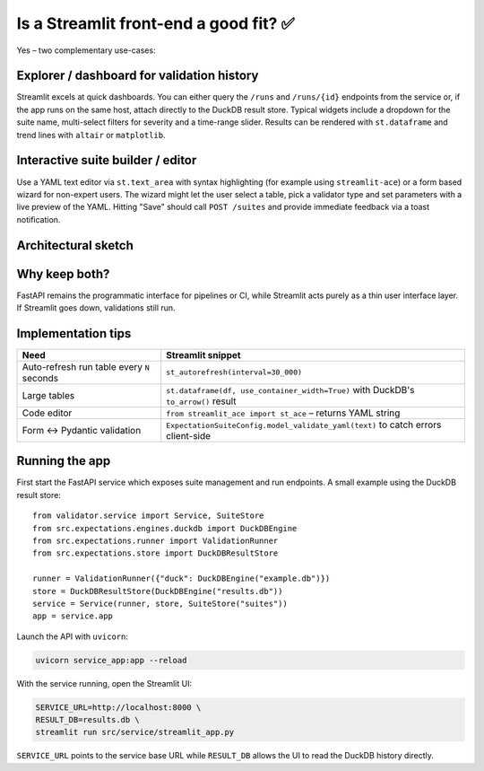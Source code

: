 Is a Streamlit front-end a good fit? ✅
====================================

Yes – two complementary use-cases:

Explorer / dashboard for validation history
------------------------------------------
Streamlit excels at quick dashboards. You can either query the ``/runs`` and ``/runs/{id}`` endpoints from the service or, if the app runs on the same host, attach directly to the DuckDB result store. Typical widgets include a dropdown for the suite name, multi-select filters for severity and a time-range slider. Results can be rendered with ``st.dataframe`` and trend lines with ``altair`` or ``matplotlib``.

Interactive suite builder / editor
---------------------------------
Use a YAML text editor via ``st.text_area`` with syntax highlighting (for example using ``streamlit-ace``) or a form based wizard for non-expert users. The wizard might let the user select a table, pick a validator type and set parameters with a live preview of the YAML. Hitting "Save" should call ``POST /suites`` and provide immediate feedback via a toast notification.

Architectural sketch
--------------------

.. mermaid::

    graph LR
        browser((User))
        subgraph Front-end
            streamlit(Streamlit app)
        end
        subgraph API layer
            fastapi(FastAPI service\nValidator Service)
        end
        db[(DuckDB / JSONL\nResultStore)]
        fs[(Suite YAML dir)]

        browser --> streamlit
        streamlit -->|REST: list runs, create suite, trigger run| fastapi
        fastapi --> db
        fastapi --> fs
        streamlit -->|read-only DuckDB (optional)| db

Why keep both?
--------------
FastAPI remains the programmatic interface for pipelines or CI, while Streamlit acts purely as a thin user interface layer. If Streamlit goes down, validations still run.

Implementation tips
-------------------

.. list-table::
   :header-rows: 1

   * - Need
     - Streamlit snippet
   * - Auto-refresh run table every ``N`` seconds
     - ``st_autorefresh(interval=30_000)``
   * - Large tables
     - ``st.dataframe(df, use_container_width=True)`` with DuckDB's ``to_arrow()`` result
   * - Code editor
     - ``from streamlit_ace import st_ace`` – returns YAML string
   * - Form ↔ Pydantic validation
     - ``ExpectationSuiteConfig.model_validate_yaml(text)`` to catch errors client-side

Running the app
---------------
First start the FastAPI service which exposes suite management and run endpoints. A small example using the DuckDB result store::

    from validator.service import Service, SuiteStore
    from src.expectations.engines.duckdb import DuckDBEngine
    from src.expectations.runner import ValidationRunner
    from src.expectations.store import DuckDBResultStore

    runner = ValidationRunner({"duck": DuckDBEngine("example.db")})
    store = DuckDBResultStore(DuckDBEngine("results.db"))
    service = Service(runner, store, SuiteStore("suites"))
    app = service.app

Launch the API with ``uvicorn``:

.. code-block:: bash

    uvicorn service_app:app --reload

With the service running, open the Streamlit UI:

.. code-block:: bash

    SERVICE_URL=http://localhost:8000 \
    RESULT_DB=results.db \
    streamlit run src/service/streamlit_app.py

``SERVICE_URL`` points to the service base URL while ``RESULT_DB`` allows the UI
to read the DuckDB history directly.
